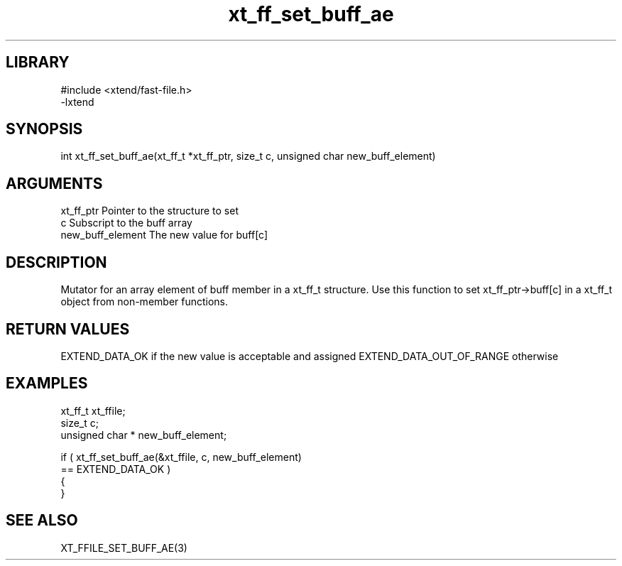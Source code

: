 \" Generated by c2man from xt_ff_set_buff_ae.c
.TH xt_ff_set_buff_ae 3
.SH LIBRARY
\" Indicate #includes, library name, -L and -l flags
.nf
.na
#include <xtend/fast-file.h>
-lxtend
.ad
.fi

\" Convention:
\" Underline anything that is typed verbatim - commands, etc.
.SH SYNOPSIS
.nf
.na
int     xt_ff_set_buff_ae(xt_ff_t *xt_ff_ptr, size_t c, unsigned char  new_buff_element)
.ad
.fi

.SH ARGUMENTS
.nf
.na
xt_ff_ptr    Pointer to the structure to set
c               Subscript to the buff array
new_buff_element The new value for buff[c]
.ad
.fi

.SH DESCRIPTION

Mutator for an array element of buff member in a xt_ff_t
structure. Use this function to set xt_ff_ptr->buff[c]
in a xt_ff_t object from non-member functions.

.SH RETURN VALUES

EXTEND_DATA_OK if the new value is acceptable and assigned
EXTEND_DATA_OUT_OF_RANGE otherwise

.SH EXAMPLES
.nf
.na

xt_ff_t      xt_ffile;
size_t          c;
unsigned char * new_buff_element;

if ( xt_ff_set_buff_ae(&xt_ffile, c, new_buff_element)
        == EXTEND_DATA_OK )
{
}
.ad
.fi

.SH SEE ALSO

XT_FFILE_SET_BUFF_AE(3)

